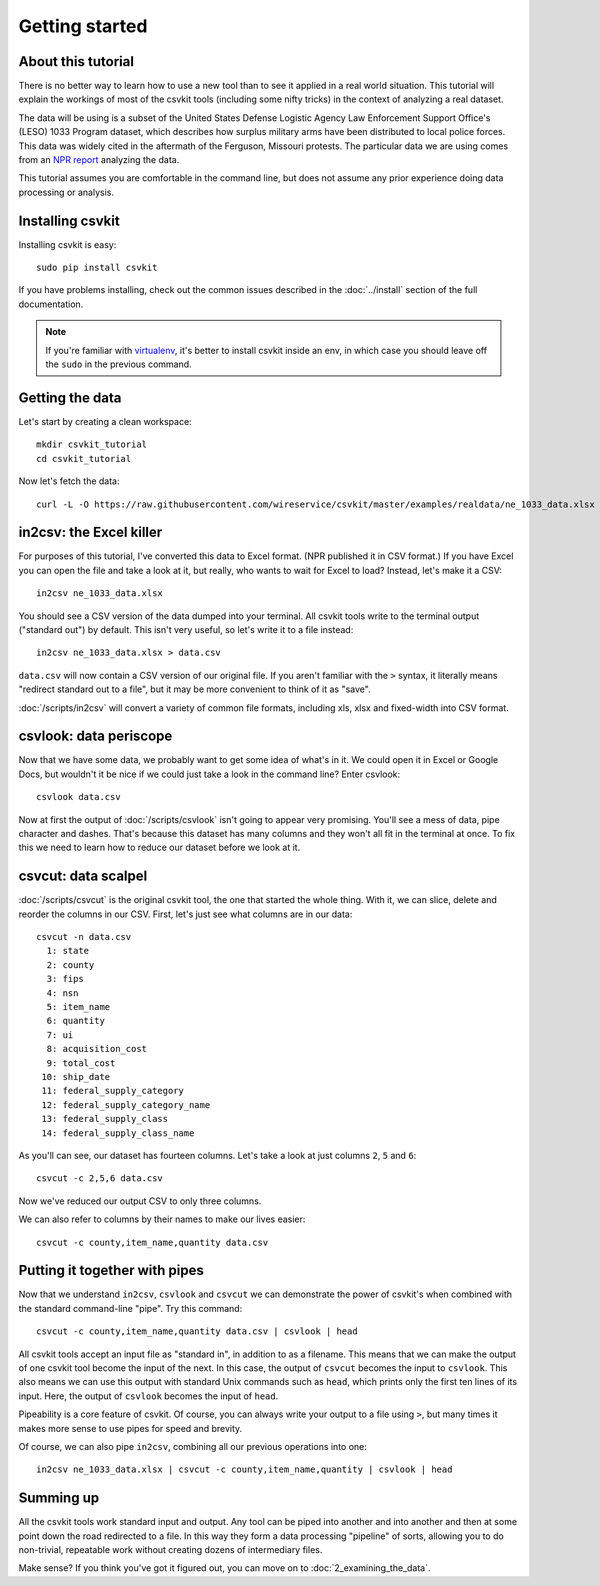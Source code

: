 ===============
Getting started
===============

About this tutorial
===================

There is no better way to learn how to use a new tool than to see it applied in a real world situation. This tutorial will explain the workings of most of the csvkit tools (including some nifty tricks) in the context of analyzing a real dataset.

The data will be using is a subset of the United States Defense Logistic Agency Law Enforcement Support Office's (LESO) 1033 Program dataset, which describes how surplus military arms have been distributed to local police forces. This data was widely cited in the aftermath of the Ferguson, Missouri protests. The particular data we are using comes from an `NPR report <http://www.npr.org/2014/09/02/342494225/mraps-and-bayonets-what-we-know-about-the-pentagons-1033-program>`_ analyzing the data.

This tutorial assumes you are comfortable in the command line, but does not assume any prior experience doing data processing or analysis.

Installing csvkit
=================

Installing csvkit is easy::

    sudo pip install csvkit

If you have problems installing, check out the common issues described in the :doc:`../install` section of the full documentation.

.. note::

    If you're familiar with `virtualenv <http://virtualenv.readthedocs.org/en/latest/>`_, it's better to install csvkit inside an env, in which case you should leave off the ``sudo`` in the previous command.

Getting the data
================

Let's start by creating a clean workspace::

    mkdir csvkit_tutorial
    cd csvkit_tutorial

Now let's fetch the data::

    curl -L -O https://raw.githubusercontent.com/wireservice/csvkit/master/examples/realdata/ne_1033_data.xlsx

in2csv: the Excel killer
========================

For purposes of this tutorial, I've converted this data to Excel format. (NPR published it in CSV format.) If you have Excel you can open the file and take a look at it, but really, who wants to wait for Excel to load? Instead, let's make it a CSV::

    in2csv ne_1033_data.xlsx

You should see a CSV version of the data dumped into your terminal. All csvkit tools write to the terminal output ("standard out") by default. This isn't very useful, so let's write it to a file instead::

    in2csv ne_1033_data.xlsx > data.csv

``data.csv`` will now contain a CSV version of our original file. If you aren't familiar with the ``>`` syntax, it literally means "redirect standard out to a file", but it may be more convenient to think of it as "save".

:doc:`/scripts/in2csv` will convert a variety of common file formats, including xls, xlsx and fixed-width into CSV format.

csvlook: data periscope
=======================

Now that we have some data, we probably want to get some idea of what's in it. We could open it in Excel or Google Docs, but wouldn't it be nice if we could just take a look in the command line? Enter csvlook::

    csvlook data.csv

Now at first the output of :doc:`/scripts/csvlook` isn't going to appear very promising. You'll see a mess of data, pipe character and dashes. That's because this dataset has many columns and they won't all fit in the terminal at once. To fix this we need to learn how to reduce our dataset before we look at it.

csvcut: data scalpel
====================

:doc:`/scripts/csvcut` is the original csvkit tool, the one that started the whole thing. With it, we can slice, delete and reorder the columns in our CSV. First, let's just see what columns are in our data::

    csvcut -n data.csv
      1: state
      2: county
      3: fips
      4: nsn
      5: item_name
      6: quantity
      7: ui
      8: acquisition_cost
      9: total_cost
     10: ship_date
     11: federal_supply_category
     12: federal_supply_category_name
     13: federal_supply_class
     14: federal_supply_class_name

As you'll can see, our dataset has fourteen columns. Let's take a look at just columns ``2``, ``5`` and ``6``::

    csvcut -c 2,5,6 data.csv

Now we've reduced our output CSV to only three columns.

We can also refer to columns by their names to make our lives easier::

    csvcut -c county,item_name,quantity data.csv

Putting it together with pipes
==============================

Now that we understand ``in2csv``, ``csvlook`` and ``csvcut`` we can demonstrate the power of csvkit's when combined with the standard command-line "pipe". Try this command::

    csvcut -c county,item_name,quantity data.csv | csvlook | head

All csvkit tools accept an input file as "standard in", in addition to as a filename. This means that we can make the output of one csvkit tool become the input of the next. In this case, the output of ``csvcut`` becomes the input to ``csvlook``. This also means we can use this output with standard Unix commands such as ``head``, which prints only the first ten lines of its input. Here, the output of ``csvlook`` becomes the input of ``head``.

Pipeability is a core feature of csvkit. Of course, you can always write your output to a file using ``>``, but many times it makes more sense to use pipes for speed and brevity.

Of course, we can also pipe ``in2csv``, combining all our previous operations into one::

    in2csv ne_1033_data.xlsx | csvcut -c county,item_name,quantity | csvlook | head

Summing up
==========

All the csvkit tools work standard input and output. Any tool can be piped into another and into another and then at some point down the road redirected to a file. In this way they form a data processing "pipeline" of sorts, allowing you to do non-trivial, repeatable work without creating dozens of intermediary files.

Make sense? If you think you've got it figured out, you can move on to :doc:`2_examining_the_data`.
